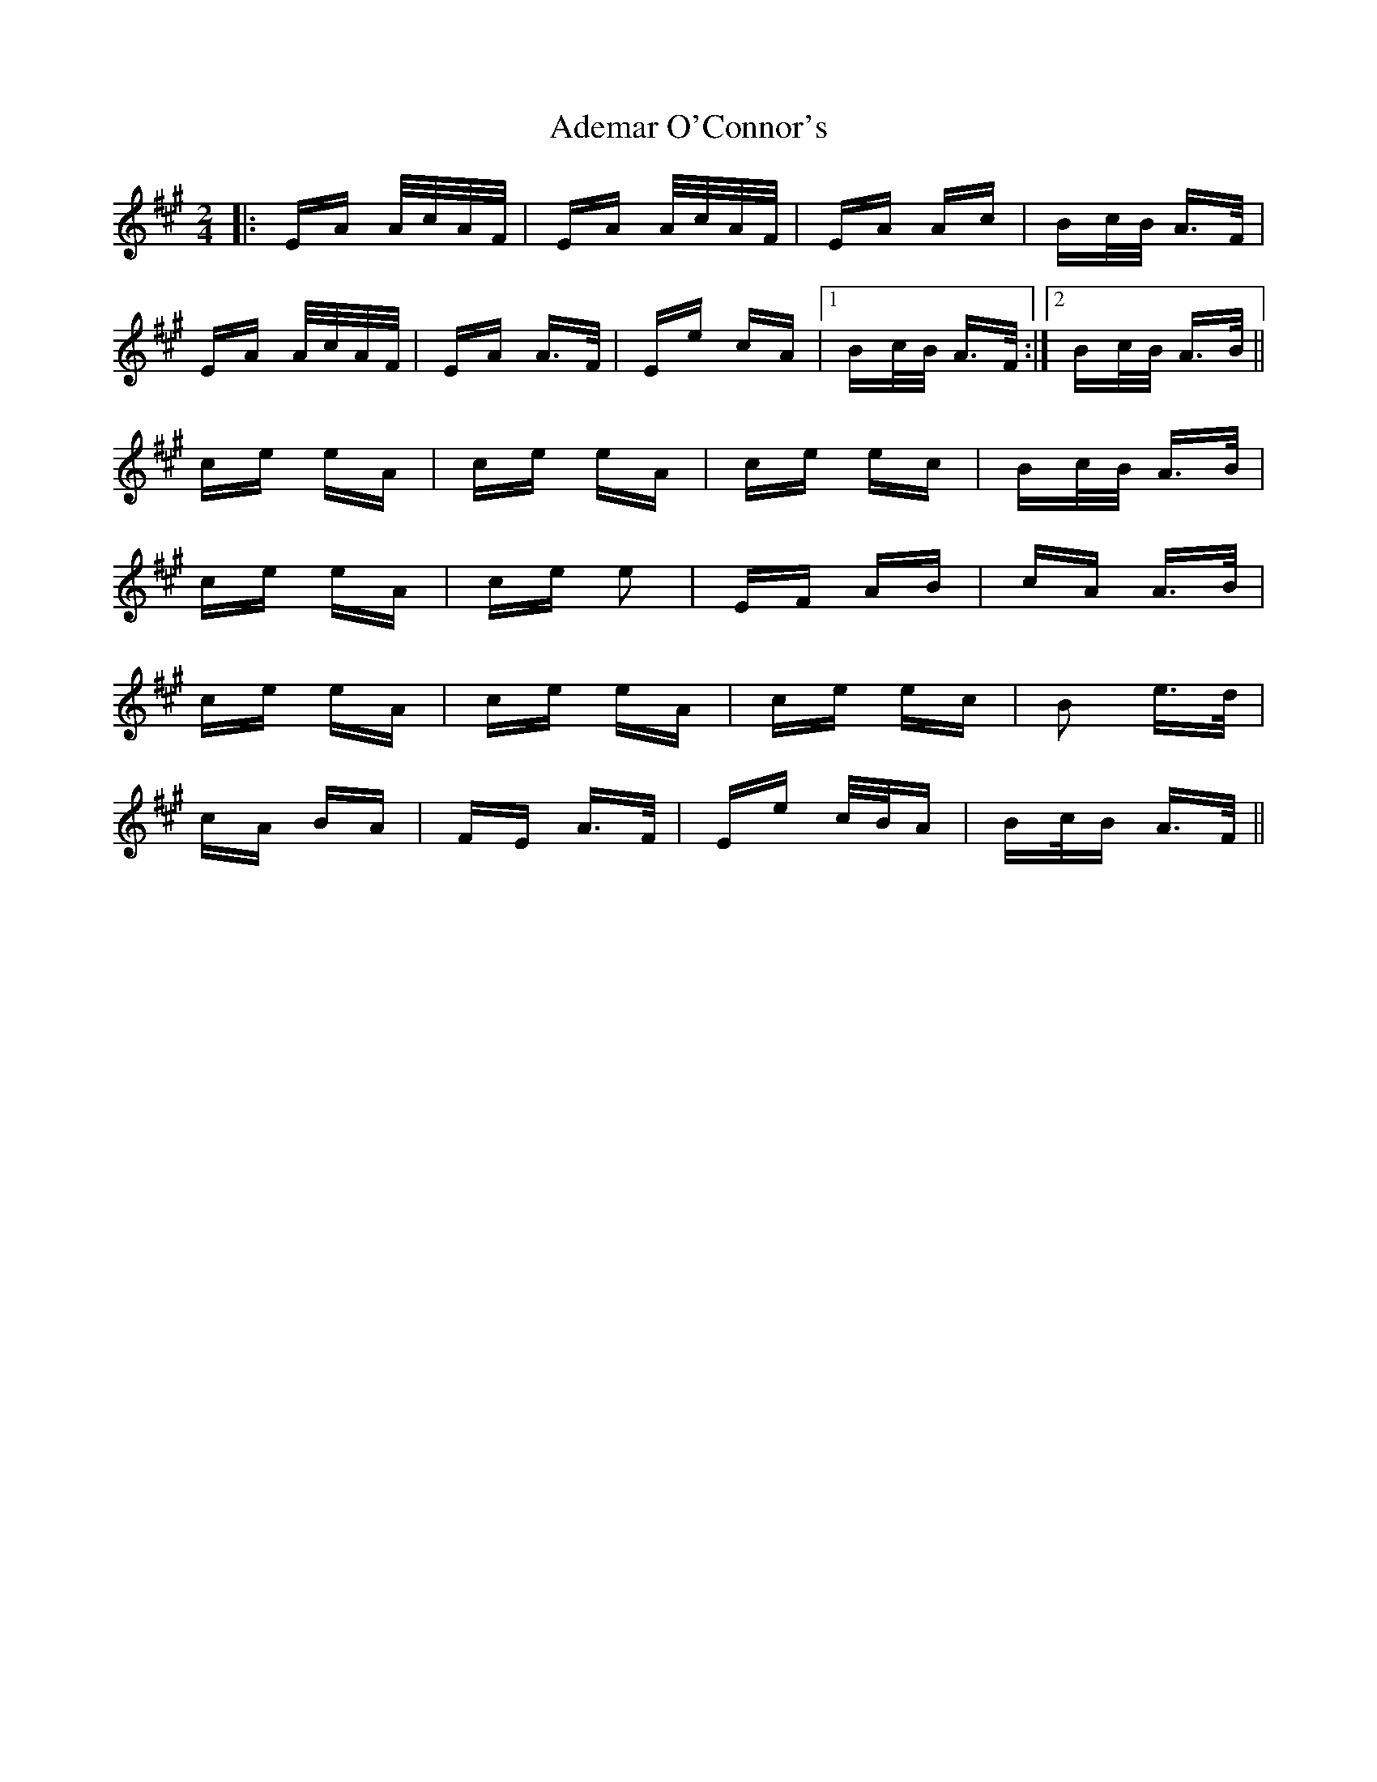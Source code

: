 X: 646
T: Ademar O'Connor's
R: polka
M: 2/4
K: Amajor
|:EA A/c/A/F/|EA A/c/A/F/|EA Ac|Bc/B/ A>F|
EA A/c/A/F/|EA A>F|Ee cA|1 Bc/B/ A>F:|2 Bc/B/ A>B||
ce eA|ce eA|ce ec|Bc/B/ A>B|
ce eA|ce e2|EF AB|cA A>B|
ce eA|ce eA|ce ec|B2 e>d|
cA BA|FE A>F|Ee c/B/A|Bc/B A>F||

